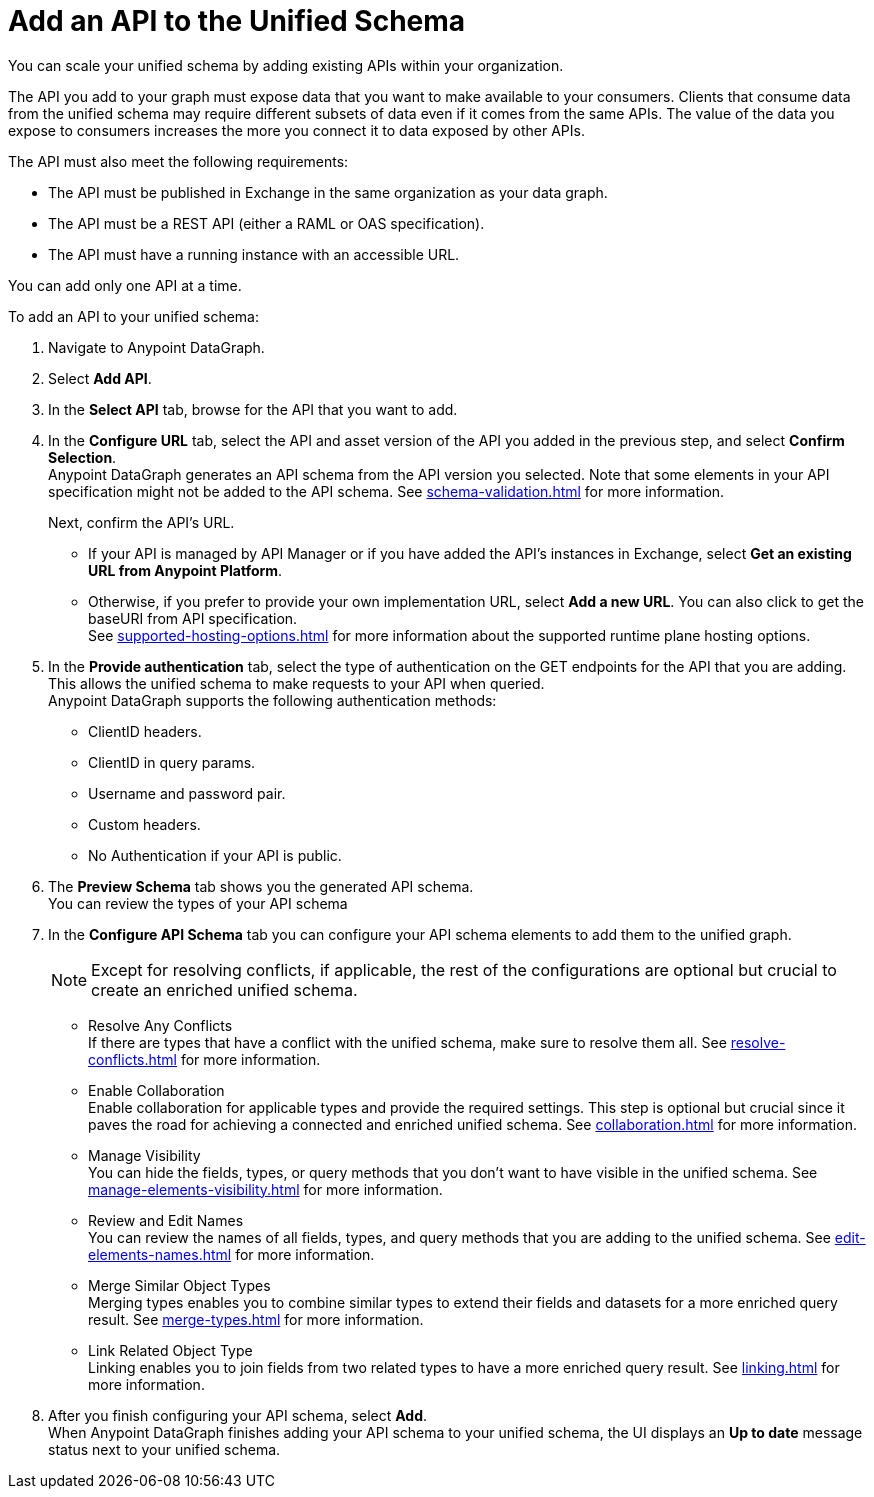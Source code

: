 = Add an API to the Unified Schema

You can scale your unified schema by adding existing APIs within your organization.

The API you add to your graph must expose data that you want to make available to your consumers. Clients that consume data from the unified schema may require different subsets of data even if it comes from the same APIs. The value of the data you expose to consumers increases the more you connect it to data exposed by other APIs.

The API must also meet the following requirements:

* The API must be published in Exchange in the same organization as your data graph.
* The API must be a REST API (either a RAML or OAS specification).
* The API must have a running instance with an accessible URL.

You can add only one API at a time.

To add an API to your unified schema:

. Navigate to Anypoint DataGraph.
. Select *Add API*.
. In the *Select API* tab, browse for the API that you want to add.
. In the *Configure URL* tab, select the API and asset version of the API you added in the previous step, and select *Confirm Selection*. +
Anypoint DataGraph generates an API schema from the API version you selected. Note that some elements in your API specification might not be added to the API schema. See xref:schema-validation.adoc[] for more information.
+
Next, confirm the API’s URL.
+
* If your API is managed by API Manager or if you have added the API’s instances in Exchange, select *Get an existing URL from Anypoint Platform*.
* Otherwise, if you prefer to provide your own implementation URL, select *Add a new URL*. You can also click to get the baseURI from API specification. +
See xref:supported-hosting-options.adoc[] for more information about the supported runtime plane hosting options.
. In the *Provide authentication* tab, select the type of authentication on the GET endpoints for the API that you are adding. This allows the unified schema to make requests to your API when queried. +
Anypoint DataGraph supports the following authentication methods:
+
* ClientID headers.
* ClientID in query params.
* Username and password pair.
* Custom headers.
* No Authentication if your API is public.
. The *Preview Schema* tab shows you the generated API schema. +
You can review the types of your API schema
. In the *Configure API Schema* tab you can configure your API schema elements to add them to the unified graph.
+
[NOTE]
--
Except for resolving conflicts, if applicable, the rest of the configurations are optional but crucial to create an enriched unified schema.
--
+
* Resolve Any Conflicts +
If there are types that have a conflict with the unified schema, make sure to resolve them all. See xref:resolve-conflicts.adoc[] for more information.
* Enable Collaboration +
Enable collaboration for applicable types and provide the required settings. This step is optional but crucial since it paves the road for achieving a connected and enriched unified schema. See xref:collaboration.adoc[] for more information.
* Manage Visibility +
You can hide the fields, types, or query methods that you don't want to have visible in the unified schema. See xref:manage-elements-visibility.adoc[] for more information.
* Review and Edit Names +
You can review the names of all fields, types, and query methods that you are adding to the unified schema. See xref:edit-elements-names.adoc[] for more information.
* Merge Similar Object Types +
Merging types enables you to combine similar types to extend their fields and datasets for a more enriched query result. See xref:merge-types.adoc[] for more information.
* Link Related Object Type +
Linking enables you to join fields from two related types to have a more enriched query result.
See xref:linking.adoc[] for more information.
. After you finish configuring your API schema, select *Add*. +
When Anypoint DataGraph finishes adding your API schema to your unified schema, the UI displays an *Up to date* message status next to your unified schema.




